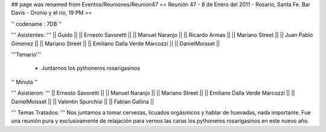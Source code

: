 ## page was renamed from Eventos/Reuniones/Reunion47
== Reunión 47 - 8 de Enero del 2011 - Rosario, Santa Fe. Bar Davis - Oronio y el rio, 19 PM ==

'' codename : 7DB ''

''' Asistentes: '''
|| Guido ||
|| Ernesto Savoretti ||
|| Manuel Naranjo ||
|| Ricardo Armas ||
|| Mariano Street ||
|| Juan Pablo Gimenez ||
|| Mariano Street ||
|| Emiliano Dalla Verde Marcozzi ||
|| DanielMoisset ||


'''Temario'''

 * Juntarnos los pythoneros rosarigasinos

'' Minuta ''

''' Asistieron: '''
|| Ernesto Savoretti ||
|| Manuel Naranjo ||
|| Mariano Street ||
|| Emiliano Dalla Verde Marcozzi ||
|| DanielMoisset ||
|| Valentin Spurchisi ||
|| Fabian Gallina ||

''' Temas Tratados: '''
Nos juntamos a tomar cervezas, licuados orgásmicos y hablar de huevadas, nada importante. Fue una reunión pura y exclusivamente de relajación para vernos las caras los pythoneros rosarigasinos en este nuevo año.
